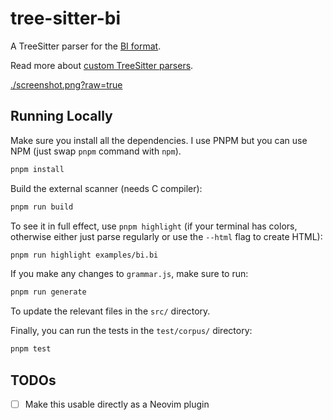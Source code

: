* tree-sitter-bi

  A TreeSitter parser for the [[https://github.com/tsoding/bi-format][BI
  format]].

  Read more about
  [[https://tree-sitter.github.io/tree-sitter/creating-parsers][custom
  TreeSitter parsers]].

  [[./screenshot.png?raw=true]]

** Running Locally

   Make sure you install all the dependencies. I use PNPM but you can use NPM
   (just swap =pnpm= command with =npm=).

   #+begin_src bash
   pnpm install
   #+end_src

   Build the external scanner (needs C compiler):

   #+begin_src bash
   pnpm run build
   #+end_src

   To see it in full effect, use =pnpm highlight= (if your terminal has colors,
   otherwise either just parse regularly or use the =--html= flag to create
   HTML):

   #+begin_src bash
   pnpm run highlight examples/bi.bi
   #+end_src

   If you make any changes to =grammar.js=, make sure to run:

   #+begin_src bash
   pnpm run generate
   #+end_src

   To update the relevant files in the =src/= directory.

   Finally, you can run the tests in the =test/corpus/= directory:

   #+begin_src bash
   pnpm test
   #+end_src

** TODOs

   - [ ] Make this usable directly as a Neovim plugin
